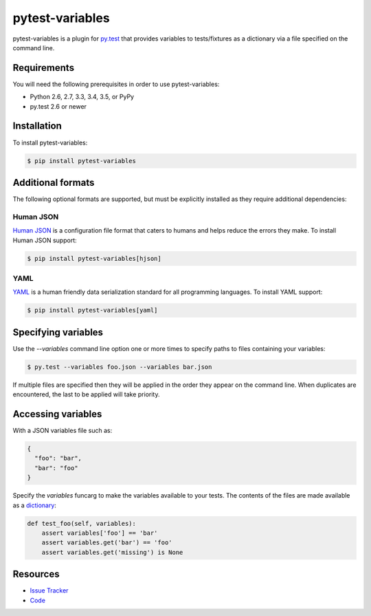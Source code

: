 pytest-variables
================

pytest-variables is a plugin for `py.test <http://pytest.org>`_ that provides
variables to tests/fixtures as a dictionary via a file specified on the command
line.

.. image:: https://img.shields.io/badge/license-MPL%202.0-blue.svg
   :target: https://github.com/pytest-dev/pytest-variables/blob/master/LICENSE
   :alt: License
.. image:: https://img.shields.io/pypi/v/pytest-variables.svg
   :target: https://pypi.python.org/pypi/pytest-variables/
   :alt: PyPI
.. image:: https://img.shields.io/travis/pytest-dev/pytest-variables.svg
   :target: https://travis-ci.org/pytest-dev/pytest-variables/
   :alt: Travis
.. image:: https://img.shields.io/github/issues-raw/pytest-dev/pytest-variables.svg
   :target: https://github.com/pytest-dev/pytest-variables/issues
   :alt: Issues
.. image:: https://img.shields.io/requires/github/pytest-dev/pytest-variables.svg
   :target: https://requires.io/github/pytest-dev/pytest-variables/requirements/?branch=master
   :alt: Requirements

Requirements
------------

You will need the following prerequisites in order to use pytest-variables:

- Python 2.6, 2.7, 3.3, 3.4, 3.5, or PyPy
- py.test 2.6 or newer

Installation
------------

To install pytest-variables:

.. code-block:: bash

  $ pip install pytest-variables

Additional formats
------------------

The following optional formats are supported, but must be explicitly installed
as they require additional dependencies:

Human JSON
~~~~~~~~~~

`Human JSON <http://hjson.org>`_ is a configuration file format that caters to
humans and helps reduce the errors they make. To install Human JSON support:

.. code-block:: bash

  $ pip install pytest-variables[hjson]

YAML
~~~~

`YAML <http://yaml.org>`_ is a human friendly data serialization standard for
all programming languages. To install YAML support:

.. code-block:: bash

  $ pip install pytest-variables[yaml]

Specifying variables
--------------------

Use the `--variables` command line option one or more times to specify paths to
files containing your variables:

.. code-block:: bash

  $ py.test --variables foo.json --variables bar.json

If multiple files are specified then they will be applied in the order they
appear on the command line. When duplicates are encountered, the last
to be applied will take priority.

Accessing variables
-------------------

With a JSON variables file such as:

.. code-block:: json

  {
    "foo": "bar",
    "bar": "foo"
  }

Specify the `variables` funcarg to make the variables available to your tests.
The contents of the files are made available as a
`dictionary <https://docs.python.org/tutorial/datastructures.html#dictionaries>`_:

.. code-block:: python

  def test_foo(self, variables):
      assert variables['foo'] == 'bar'
      assert variables.get('bar') == 'foo'
      assert variables.get('missing') is None

Resources
---------

- `Issue Tracker <http://github.com/pytest-dev/pytest-variables/issues>`_
- `Code <http://github.com/pytest-dev/pytest-variables/>`_
